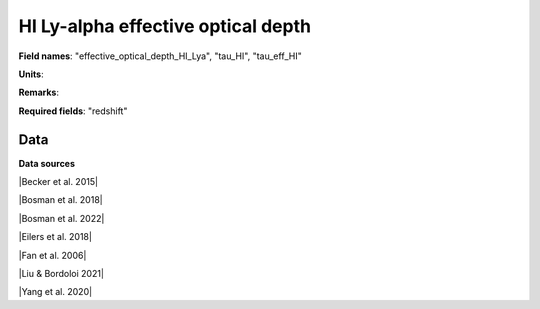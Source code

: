 .. _effective_optical_depth_HI_Lya:

HI Ly-alpha effective optical depth
===================================

**Field names**: 
"effective_optical_depth_HI_Lya", "tau_HI", "tau_eff_HI"

**Units**: 


**Remarks**: 


**Required fields**: 
"redshift"


    
Data
^^^^

.. raw:: ../plots/effective_optical_depth_HI_Lya.html
   :height: 400pt

**Data sources**

|Becker et al. 2015|

.. |Becker et al. 2015| raw:: html

   <a href="https://academic.oup.com/mnras/article/447/4/3402/1748740" target="_blank">Becker et al. 2015</a>

|Bosman et al. 2018|

.. |Bosman et al. 2018| raw:: html

   <a href="https://ui.adsabs.harvard.edu/abs/2018MNRAS.479.1055B/abstract" target="_blank">Bosman et al. 2018</a>

|Bosman et al. 2022|

.. |Bosman et al. 2022| raw:: html

   <a href="https://ui.adsabs.harvard.edu/abs/2022MNRAS.514...55B/abstract" target="_blank">Bosman et al. 2022</a>

|Eilers et al. 2018|

.. |Eilers et al. 2018| raw:: html

   <a href="https://ui.adsabs.harvard.edu/abs/2018ApJ...864...53E/abstract" target="_blank">Eilers et al. 2018</a>

|Fan et al. 2006|

.. |Fan et al. 2006| raw:: html

   <a href="https://iopscience.iop.org/article/10.1086/504836" target="_blank">Fan et al. 2006</a>

|Liu & Bordoloi 2021|

.. |Liu & Bordoloi 2021| raw:: html

   <a href="https://ui.adsabs.harvard.edu/abs/2021MNRAS.502.3510L/abstract" target="_blank">Liu & Bordoloi 2021</a>

|Yang et al. 2020|

.. |Yang et al. 2020| raw:: html

   <a href="https://ui.adsabs.harvard.edu/abs/2020ApJ...904...26Y/abstract" target="_blank">Yang et al. 2020</a>

